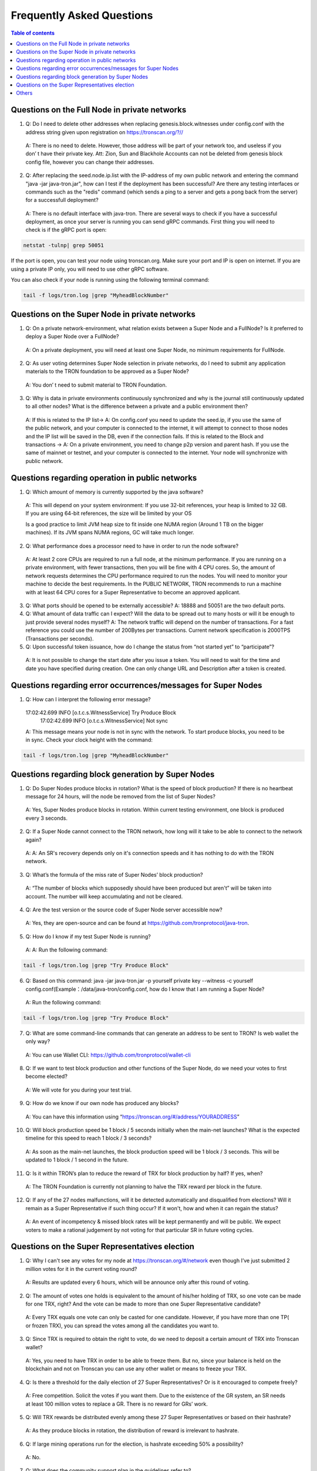 ==========================
Frequently Asked Questions
==========================

.. contents:: Table of contents
    :depth: 1
    :local:

Questions on the Full Node in private networks
-----------------------------------------------

1.	Q: Do I need to delete other addresses when replacing genesis.block.witnesses under config.conf with the address string given upon registration on https://tronscan.org/?//
    A: There is no need to delete. However, those address will be part of your network too, and useless if you don’ t have their private key. Att: Zion, Sun and Blackhole Accounts can not be deleted from genesis block config file, however you can change their addresses.

2.	Q: After replacing the seed.node.ip.list with the IP-address of my own public network and entering the command "java -jar java-tron.jar", how can I test if the deployment has been successful? Are there any testing interfaces or commands such as the "redis" command (which sends a ping to a server and gets a pong back from the server) for a successfull deployment?
    A: There is no default interface with java-tron. There are several ways to check if you have a successful deployment, as once your server is running you can send gRPC commands. First thing you will need to check is if the gRPC port is open:

.. code-block:: shell

    netstat -tulnp| grep 50051

If the port is open, you can test your node using tronscan.org. Make sure your port and IP is open on internet. If you are using a private IP only, you will need to use other gRPC software.

.. image:: https://raw.githubusercontent.com/tronprotocol/Documentation/master/images/FAQ/查询节点.png
    :width: 842px
    :height: 370px
    :align: center

You can also check if your node is running using the following terminal command:

.. code-block:: shell

    tail -f logs/tron.log |grep "MyheadBlockNumber"


Questions on the Super Node in private networks
-----------------------------------------------

1.	Q:  On a private network-environment, what relation exists between a Super Node and a FullNode? Is it preferred to deploy a Super Node over a FullNode?
    A:  On a private deployment, you will need at least one Super Node, no minimum requirements for FullNode.

2.	Q: As user voting determines Super Node selection in private networks, do I need to submit any application materials to the TRON foundation to be approved as a Super Node?
    A: You don’ t need to submit material to TRON Foundation.

3.	Q: Why is data in private environments continuously synchronized and why is the journal still continuously updated to all other nodes? What is the difference between a private and a public environment then?
    A: If this is related to the IP list-> A: On config.conf you need to update the seed.ip, if you use the same of the public network, and your computer is connected to the internet, it will attempt to connect to those nodes and the IP list will be saved in the DB, even if the connection fails.
    If this is related to the Block and transactions -> A: On a private environment, you need to change p2p version and parent hash. If you use the same of mainnet or testnet, and your computer is connected to the internet. Your node will synchronize with public network.


Questions regarding operation in public networks
-------------------------------------------------

1.	Q: Which amount of memory is currently supported by the java software?
    A: This will depend on your system environment: If you use 32-bit references, your heap is limited to 32 GB. If you are using 64-bit references, the size will be limited by your OS

    Is a good practice to limit JVM heap size to fit inside one NUMA region (Around 1 TB on the bigger machines). If its JVM spans NUMA regions, GC will take much longer.

2.	Q: What performance does a processor need to have in order to run the node software?
    A: At least 2 core CPUs are required to run a full node, at the minimum performance. If you are running on a private environment, with fewer transactions, then you will be fine with 4 CPU cores. So, the amount of network requests determines the CPU performance required to run the nodes. You will need to monitor your machine to decide the best requirements. In the PUBLIC NETWORK, TRON recommends to run a machine with at least 64 CPU cores for a Super Representative to become an approved applicant.

3.  Q: What ports should be opened to be externally accessible?
    A: 18888 and 50051 are the two default ports.

4.  Q: What amount of data traffic can I expect? Will the data to be spread out to many hosts or will it be enough to just provide several nodes myself?
    A: The network traffic will depend on the number of transactions. For a fast reference you could use the number of 200Bytes per transactions. Current network specification is 2000TPS (Transactions per seconds).

5.	Q: Upon successful token issuance, how do I change the status from “not started yet” to “participate”?
    A: It is not possible to change the start date after you issue a token. You will need to wait for the time and date you have specified during creation. One can only change URL and Description after a token is created.

Questions regarding error occurrences/messages for Super Nodes
--------------------------------------------------------------

1.	Q: How can I interpret the following error message?

    17:02:42.699 INFO [o.t.c.s.WitnessService] Try Produce Block        17:02:42.699 INFO [o.t.c.s.WitnessService] Not sync

    A: This message means your node is not in sync with the network. To start produce blocks, you need to be in sync. Check your clock height with the command:

.. code-block:: shell

    tail -f logs/tron.log |grep "MyheadBlockNumber"

Questions regarding block generation by Super Nodes
---------------------------------------------------

1.	Q: Do Super Nodes produce blocks in rotation? What is the speed of block production? If there is no heartbeat message for 24 hours, will the node be removed from the list of Super Nodes?
    A: Yes, Super Nodes produce blocks in rotation. Within current testing environment, one block is produced every 3 seconds.

2.	Q: If a Super Node cannot connect to the TRON network, how long will it take to be able to connect to the network again?
    A: A: An SR's recovery depends only on it's connection speeds and it has nothing to do with the TRON network.

3.	Q: What’s the formula of the miss rate of Super Nodes’ block production?
    A: “The number of blocks which supposedly should have been produced but aren't” will be taken into account. The number will keep accumulating and not be cleared.

4.	Q: Are the test version or the source code of Super Node server accessible now?
    A: Yes, they are open-source and can be found at https://github.com/tronprotocol/java-tron.

5.	Q: How do I know if my test Super Node is running?
    A: A: Run the following command:

.. code-block:: shell

    tail -f logs/tron.log |grep "Try Produce Block"

6.	Q: Based on this command: java -jar java-tron.jar -p yourself private key --witness -c yourself config.conf(Example：/data/java-tron/config.conf, how do I know that I am running a Super Node?
    A: Run the following command:

.. code-block:: shell

    tail -f logs/tron.log |grep "Try Produce Block"

7.	Q: What are some command-line commands that can generate an address to be sent to TRON? Is web wallet the only way?
    A: You can use Wallet CLI: https://github.com/tronprotocol/wallet-cli

8.	Q: If we want to test block production and other functions of the Super Node, do we need your votes to first become elected?
    A: We will vote for you during your test trial.

9.	Q: How do we know if our own node has produced any blocks?
    A: You can have this information using “https://tronscan.org/#/address/YOURADDRESS”

10.	Q: Will block production speed be 1 block / 5 seconds initially when the main-net launches? What is the expected timeline for this speed to reach 1 block / 3 seconds?
    A: As soon as the main-net launches, the block production speed will be 1 block / 3 seconds. This will be updated to 1 block / 1 second in the future.

11.	Q: Is it within TRON’s plan to reduce the reward of TRX for block production by half? If yes, when?
    A: The TRON Foundation is currently not planning to halve the TRX reward per block in the future.

12.	Q: If any of the 27 nodes malfunctions, will it be detected automatically and disqualified from elections? Will it remain as a Super Representative if such thing occur? If it won't, how and when it can regain the status?
    A: An event of incompetency & missed block rates will be kept permanently and will be public. We expect voters to make a rational judgement by not voting for that particular SR in future voting cycles.

Questions on the Super Representatives election
-----------------------------------------------

1.	Q: Why I can't see any votes for my node at https://tronscan.org/#/network even though I’ve just submitted 2 million votes for it in the current voting round?
    A: Results are updated every 6 hours, which will be announce only after this round of voting.

2.	Q: The amount of votes one holds is equivalent to the amount of his/her holding of TRX, so one vote can be made for one TRX, right? And the vote can be made to more than one Super Representative candidate?
    A: Every TRX equals one vote can only be casted for one candidate. However, if you have more than one TP( or frozen TRX), you can spread the votes among all the candidates you want to.

3.	Q: Since TRX is required to obtain the right to vote, do we need to deposit a certain amount of TRX into Tronscan wallet?
    A: Yes, you need to have TRX in order to be able to freeze them. But no, since your balance is held on the blockchain and not on Tronscan you can use any other wallet or means to freeze your TRX.

4.	Q: Is there a threshold for the daily election of 27 Super Representatives? Or is it encouraged to compete freely?
    A: Free competition. Solicit the votes if you want them. Due to the existence of the GR system, an SR needs at least 100 million votes to replace a GR. There is no reward for GRs’ work.

5.	Q: Will TRX rewards be distributed evenly among these 27 Super Representatives or based on their hashrate?
    A: As they produce blocks in rotation, the distribution of reward is irrelevant to hashrate.

6.	Q: If large mining operations run for the election, is hashrate exceeding 50% a possibility?
    A: No.

7.	Q: What does the community support plan in the guidelines refer to?
    A: it can be understood as the budget and attention to community development.

8.	Q: Does voting consume TRX?
    A: Voting does not consume your TRX.

9.	Q: Does the status of Super Representatives only last for 24 hours?
    A: No. The status of Super Representatives lasts for 6 hours. But if the results of the next election remains the same, the status will be maintained for another 6 hours.

10.	Q: Information on my node is not included in either of the two configuration nodes, namely build/resources/main/config.conf and build/resources/main/config.conf in the wallet. Is it still possible to discover my node and proceed to block production?
    A: Set your own private key in the configuration file. With a successful vote a block will be produced.

11.	Q: How should I configurate my node after I’ve generated my private key?
    A: Find localwitness within the configuration file and set your private key for the voting account.

Others
-----
1.	Q: Where can I find the file for RPC interface?
    A: https://github.com/tronprotocol/documentation/tree/master/TRX

2.	Q: How do I specify the data storage directory when I activate my node?
    A: Currently we can’t specify data storage directory yet. This function will be made possible in the upcoming version.

3.	Q: Can nodes serve as wallets?
    A: There is a RPC interface for wallet on nodes, but no command can call the wallet directly. Wallets on full nodes can be used through the wallet-cli(commandline wallet) on another repo.

4.	Q: I don’t need to calculate my own address with the private key generated according to the file, do I?
    A: You don’t have to worry about private key generation once you’ve successfully registered for an account. All you need to do is log in with you pin-code to access your address.

5.	Q: Is there a specific file to the calling of API like Bitcoin and Ethereum do?
    A: Yes. It can be found in our Github documentation, please check https://github.com/tronprotocol/Documentation/blob/master/English_Documentation/TRON_Protocol/TRON_Wallet_RPC-API.md

6.	Q: Can Solidity Node and Full Node be employed on the same machine? Since we can’t specify data directory, will there be consequences to the two nodes’ sharing data?
    A: You actually can specify data directory, config file parameter: db.directory = "database", and index.directory = "index". But you can also run FullNode.jar and SolidityNode.jar in different directories, and totally separate the data and log files. Remember to change the ports on config.conf, as two applications can't run on the same port.

7.	Q: Without Txid, how can we tell the users to inquire the transaction after our transfer?
    A: You can use transaction hash as TXID.

8.	Q: Do SolidityNodes synchronize blocks in accordance with FullNodes?
    A: Yes.

9.	Q: Is gateway for the connection to Solidity Nodes?
    A: Solidity Nodes are set up for the storage of irrevocable blocks, a few blocks behind Full Nodes, so they are more suitable for the confirmation of transfer. You can connect to both Solidity Node and Full Node through gateway.

10.	Q: Listaccounts is a list of all addresses in the network?
    A: For now, yes. But that may change, as it requires further discussion if the address base becomes enormous.

11.	Q: How many decimal places are there for the balance?
    A: Six.

12.	Q: Is the machines of the nodes in Beijing? Is the wall an issue?

    A: Only 39.106.220.120 is in Beijing. The rest are in the US, Europe and Hong Kong.

13. Q: Can token holders hold trx on tron.network for main-net conversion. If not what other wallets may be capable, or if only exchanges.

    A: No wallets are capable. Only exchanges.

14. Q: In regards to TRON wallets, how many wallets are currently created.

    A: We already have wallet-cli, a web wallet and an iOS, android and chrome wallet.

15. Q:Is 25Gbps a requirement or is 10Gbps satisfactory, or what is the threshold that is acceptable?

    A: There is no hard requirement for the network TRON Power(TP). The specification we gave is just an advice.

16. Q: The people outside of the top 27 but in the top 100, are they ranked in order, 28-100 or is there an algorithm to just select who would be next if someone is voted out?

    A: For testnet we now just simply pick top 27 nodes with most votes. For mainnet and future testnet we may chose a different algorithm to add some randomness to part of the SR election.

17. Q: Is a well formed technical plan all we need, or must we have the hardware before applying.

    A: The technical plan has two parts:1 before June 26 the first election & 2 after June 26 the first election. The second part just need the plan. For the first part you can only have the plan for now but only after you have hardware we can test your node and tell everyone "yes, they do have a test node."Applying to be a SR has no direct connection to qualifying a SR.
